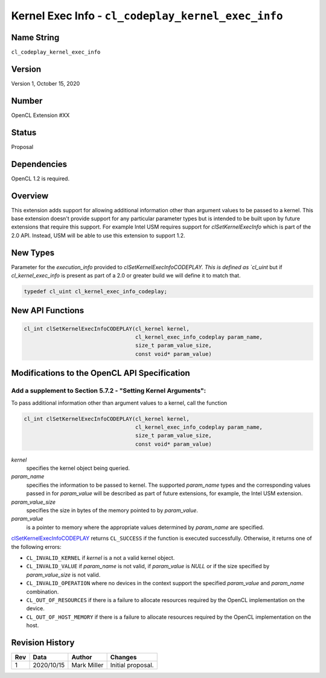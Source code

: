 Kernel Exec Info - ``cl_codeplay_kernel_exec_info``
===================================================

Name String
-----------

``cl_codeplay_kernel_exec_info``

Version
-------

Version 1, October 15, 2020

Number
------

OpenCL Extension #XX

Status
------

Proposal

Dependencies
------------

OpenCL 1.2 is required.

Overview
--------

This extension adds support for allowing additional information other than
argument values to be passed to a kernel. This base extension doesn't provide
support for any particular parameter types but is intended to be built upon by
future extensions that require this support. For example Intel USM requires
support for `clSetKernelExecInfo` which is part of the 2.0 API. Instead, USM
will be able to use this extension to support 1.2.

New Types
---------

Parameter for the `execution_info` provided to `clSetKernelExecInfoCODEPLAY.
This is defined as `cl_uint` but if `cl_kernel_exec_info` is present as part of
a 2.0 or greater build we will define it to match that. 

.. code-block:: c

  typedef cl_uint cl_kernel_exec_info_codeplay;


New API Functions
-----------------

.. code-block:: c

   cl_int clSetKernelExecInfoCODEPLAY(cl_kernel kernel,
                                      cl_kernel_exec_info_codeplay param_name,
                                      size_t param_value_size,
                                      const void* param_value)


Modifications to the OpenCL API Specification
---------------------------------------------

Add a supplement to Section 5.7.2 - "Setting Kernel Arguments":
~~~~~~~~~~~~~~~~~~~~~~~~~~~~~~~~~~~~~~~~~~~~~~~~~~~~~~~~~~~~~~~

.. _clSetKernelExecInfoCODEPLAY:

To pass additional information other than argument values to a kernel, call the function

.. code-block:: c

   cl_int clSetKernelExecInfoCODEPLAY(cl_kernel kernel,
                                      cl_kernel_exec_info_codeplay param_name,
                                      size_t param_value_size,
                                      const void* param_value)

*kernel*
   specifies the kernel object being queried.

*param_name* 
   specifies the information to be passed to kernel. The supported *param_name*
   types and the corresponding values passed in for *param_value* will be
   described as part of future extensions, for example, the Intel USM
   extension.

*param_value_size*
   specifies the size in bytes of the memory pointed to by *param_value*.

*param_value*
   is a pointer to memory where the appropriate values determined by
   *param_name* are specified.


`clSetKernelExecInfoCODEPLAY`_ returns ``CL_SUCCESS`` if the function is
executed successfully. Otherwise, it returns one of the following errors:

* ``CL_INVALID_KERNEL``  if *kernel* is a not a valid kernel object.
* ``CL_INVALID_VALUE`` if *param_name* is not valid, if *param_value* is *NULL*
  or if the size specified by *param_value_size* is not valid.
* ``CL_INVALID_OPERATION`` where no devices in the context support the
  specified *param_value* and *param_name* combination.
* ``CL_OUT_OF_RESOURCES`` if there is a failure to allocate resources required
  by the OpenCL implementation on the device.
* ``CL_OUT_OF_HOST_MEMORY`` if there is a failure to allocate resources
  required by the OpenCL implementation on the host.

Revision History
----------------

+-----+------------+---------------+-------------------+
| Rev | Data       | Author        | Changes           |
+=====+============+===============+===================+
| 1   | 2020/10/15 | Mark Miller   | Initial proposal. |
+-----+------------+---------------+-------------------+
